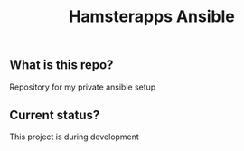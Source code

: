 #+TITLE: Hamsterapps Ansible

** What is this repo?
Repository for my private ansible setup

** Current status?
This project is during development
